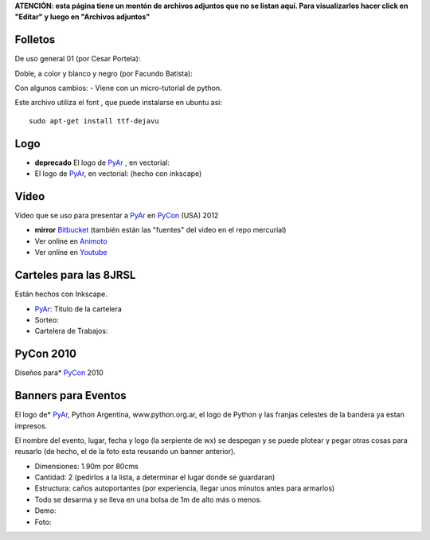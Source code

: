 .. todo:: ver si los podemos ver aca

**ATENCIÓN: esta página tiene un montón de archivos adjuntos que no se listan aquí. Para visualizarlos hacer click en "Editar" y luego en "Archivos adjuntos"**

Folletos
--------

De uso general 01 (por Cesar Portela):

Doble, a color y blanco y negro (por Facundo Batista):

Con algunos cambios:  - Viene con un micro-tutorial de python.

Este archivo utiliza el font , que puede instalarse en ubuntu asi:

::

   sudo apt-get install ttf-dejavu

Logo
----

* **deprecado** El logo de PyAr_ , en vectorial:

* El logo de PyAr_, en vectorial:  (hecho con inkscape)

Video
-----

Video que se uso para presentar a PyAr_ en PyCon_ (USA) 2012

* **mirror** `Bitbucket <https://bitbucket.org/leliel12/video_pyconar_2012/downloads>`_ (también están las "fuentes" del video en el repo mercurial)

* Ver online en `Animoto <http://animoto.com/play/Uiqk9VQDUSDL0wIa3oMLKQ>`_

* Ver online en `Youtube <http://bit.ly/1dMsCrA>`_


Carteles para las 8JRSL
-----------------------

Están hechos con Inkscape.

* PyAr_: Titulo de la cartelera

* Sorteo:

* Cartelera de Trabajos:


PyCon 2010
----------

Diseños para* PyCon_ 2010

Banners para Eventos
--------------------

El logo de* PyAr_, Python Argentina, www.python.org.ar, el logo de Python y las franjas celestes de la bandera ya estan impresos.

El nombre del evento, lugar, fecha y logo (la serpiente de wx) se despegan y se puede plotear y pegar otras cosas para reusarlo (de hecho, el de la foto esta reusando un banner anterior).

* Dimensiones: 1.90m por 80cms

* Cantidad: 2 (pedirlos a la lista, a determinar el lugar donde se guardaran)

* Estructura: caños autoportantes (por experiencia, llegar unos minutos antes para armarlos)

* Todo se desarma y se lleva en una bolsa de 1m de alto más o menos.

* Demo:

* Foto:


.. _pycon: /pycon

.. _pyar: /pyar
